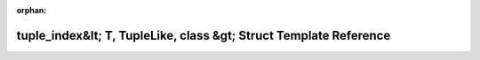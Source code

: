 .. meta::9c5b78beeb05600e16545ba09c24dfd7bb1fb820d195ece44b217122e95143570751f2651e718c520fa216fb7bcee8e2ff24bed21ed96a12dfd16ff57801331a

:orphan:

.. title:: Beluga: beluga::tuple_index&lt; T, TupleLike, class &gt; Struct Template Reference

tuple\_index&lt; T, TupleLike, class &gt; Struct Template Reference
===================================================================

.. container:: doxygen-content

   
   .. raw:: html
     :file: structbeluga_1_1tuple__index.html
